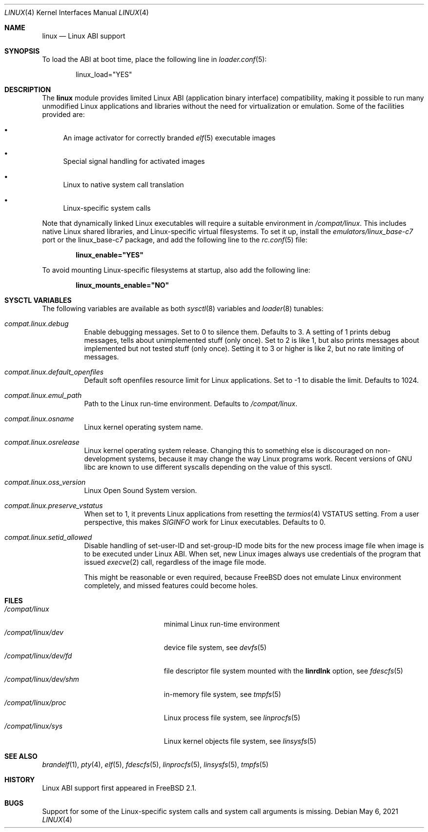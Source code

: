 .\" Copyright (c) 2000 Sheldon Hearn
.\" All rights reserved.
.\"
.\" Redistribution and use in source and binary forms, with or without
.\" modification, are permitted provided that the following conditions
.\" are met:
.\" 1. Redistributions of source code must retain the above copyright
.\"    notice, this list of conditions and the following disclaimer.
.\" 2. Redistributions in binary form must reproduce the above copyright
.\"    notice, this list of conditions and the following disclaimer in the
.\"    documentation and/or other materials provided with the distribution.
.\"
.\" THIS SOFTWARE IS PROVIDED BY THE AUTHOR AND CONTRIBUTORS ``AS IS'' AND
.\" ANY EXPRESS OR IMPLIED WARRANTIES, INCLUDING, BUT NOT LIMITED TO, THE
.\" IMPLIED WARRANTIES OF MERCHANTABILITY AND FITNESS FOR A PARTICULAR PURPOSE
.\" ARE DISCLAIMED.  IN NO EVENT SHALL THE AUTHOR OR CONTRIBUTORS BE LIABLE
.\" FOR ANY DIRECT, INDIRECT, INCIDENTAL, SPECIAL, EXEMPLARY, OR CONSEQUENTIAL
.\" DAMAGES (INCLUDING, BUT NOT LIMITED TO, PROCUREMENT OF SUBSTITUTE GOODS
.\" OR SERVICES; LOSS OF USE, DATA, OR PROFITS; OR BUSINESS INTERRUPTION)
.\" HOWEVER CAUSED AND ON ANY THEORY OF LIABILITY, WHETHER IN CONTRACT, STRICT
.\" LIABILITY, OR TORT (INCLUDING NEGLIGENCE OR OTHERWISE) ARISING IN ANY WAY
.\" OUT OF THE USE OF THIS SOFTWARE, EVEN IF ADVISED OF THE POSSIBILITY OF
.\" SUCH DAMAGE.
.\"
.\" $FreeBSD$
.\"
.Dd May 6, 2021
.Dt LINUX 4
.Os
.Sh NAME
.Nm linux
.Nd Linux ABI support
.Sh SYNOPSIS
To load the ABI at boot time, place the following line in
.Xr loader.conf 5 :
.Bd -literal -offset indent
linux_load="YES"
.Ed
.Sh DESCRIPTION
The
.Nm
module provides limited Linux ABI (application binary interface) compatibility,
making it possible to run many unmodified Linux applications and libraries
without the need for virtualization or emulation.
Some of the facilities provided are:
.Bl -bullet
.It
An image activator
for correctly branded
.Xr elf 5
executable images
.It
Special signal handling for activated images
.It
Linux to native system call translation
.It
Linux-specific system calls
.El
.Pp
Note that dynamically linked Linux executables
will require a suitable environment in
.Pa /compat/linux .
This includes native Linux shared libraries, and Linux-specific virtual
filesystems.
To set it up, install the
.Pa emulators/linux_base-c7
port or the linux_base-c7
package, and add the following line to the
.Xr rc.conf 5
file:
.Pp
.Dl linux_enable="YES"
.Pp
To avoid mounting Linux-specific filesystems at startup, also add the following
line:
.Pp
.Dl linux_mounts_enable="NO"
.Sh SYSCTL VARIABLES
The following variables are available as both
.Xr sysctl 8
variables and
.Xr loader 8
tunables:
.Bl -tag -width indent
.It Va compat.linux.debug
Enable debugging messages.
Set to 0 to silence them.
Defaults to 3.
A setting of 1 prints debug messages, tells about unimplemented stuff (only
once).
Set to 2 is like 1, but also prints messages about implemented but not tested
stuff (only once).
Setting it to 3 or higher is like 2, but no rate limiting of messages.
.It Va compat.linux.default_openfiles
Default soft openfiles resource limit for Linux applications.
Set to -1 to disable the limit.
Defaults to 1024.
.It Va compat.linux.emul_path
Path to the Linux run-time environment.
Defaults to
.Pa /compat/linux .
.It Va compat.linux.osname
Linux kernel operating system name.
.It Va compat.linux.osrelease
Linux kernel operating system release.
Changing this to something else is discouraged on non-development systems,
because it may change the way Linux programs work.
Recent versions of GNU libc are known to use different syscalls depending
on the value of this sysctl.
.It Va compat.linux.oss_version
Linux Open Sound System version.
.It Va compat.linux.preserve_vstatus
When set to 1, it prevents Linux applications from resetting the
.Xr termios 4
VSTATUS setting.
From a user perspective, this makes
.Va SIGINFO
work for Linux executables.
Defaults to 0.
.It Va compat.linux.setid_allowed
Disable handling of set-user-ID and set-group-ID mode bits for the new
process image file when image is to be executed under Linux ABI.
When set, new Linux images always use credentials of the program
that issued
.Xr execve 2
call, regardless of the image file mode.
.Pp
This might be reasonable or even required, because
.Fx
does not emulate Linux environment completely, and missed features
could become holes.
.El
.Sh FILES
.Bl -tag -width /compat/linux/dev/shm -compact
.It Pa /compat/linux
minimal Linux run-time environment
.It Pa /compat/linux/dev
device file system, see
.Xr devfs 5
.It Pa /compat/linux/dev/fd
file descriptor file system mounted with the
.Cm linrdlnk
option, see
.Xr fdescfs 5
.It Pa /compat/linux/dev/shm
in-memory file system, see
.Xr tmpfs 5
.It Pa /compat/linux/proc
Linux process file system, see
.Xr linprocfs 5
.It Pa /compat/linux/sys
Linux kernel objects file system, see
.Xr linsysfs 5
.El
.Sh SEE ALSO
.Xr brandelf 1 ,
.Xr pty 4 ,
.Xr elf 5 ,
.Xr fdescfs 5 ,
.Xr linprocfs 5 ,
.Xr linsysfs 5 ,
.Xr tmpfs 5
.Sh HISTORY
Linux ABI support first appeared in
.Fx 2.1 .
.Sh BUGS
Support for some of the Linux-specific system calls and system call arguments
is missing.
